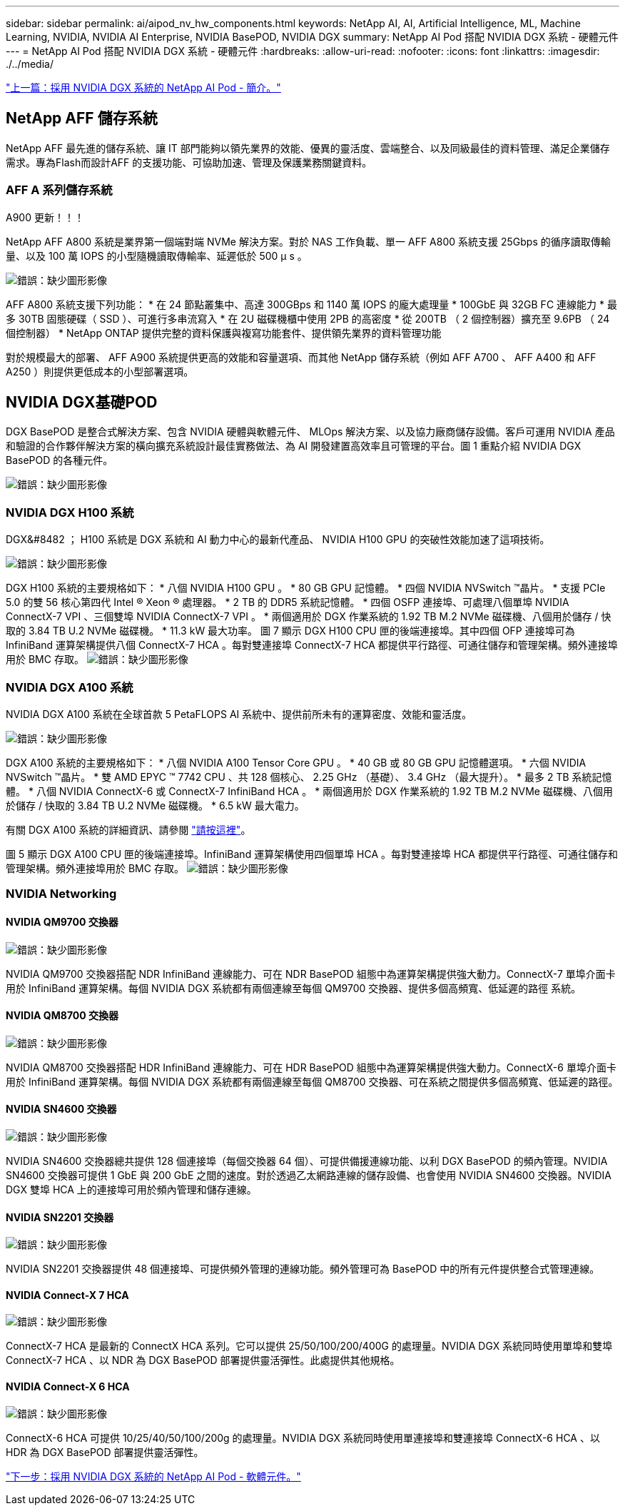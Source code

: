 ---
sidebar: sidebar 
permalink: ai/aipod_nv_hw_components.html 
keywords: NetApp AI, AI, Artificial Intelligence, ML, Machine Learning, NVIDIA, NVIDIA AI Enterprise, NVIDIA BasePOD, NVIDIA DGX 
summary: NetApp AI Pod 搭配 NVIDIA DGX 系統 - 硬體元件 
---
= NetApp AI Pod 搭配 NVIDIA DGX 系統 - 硬體元件
:hardbreaks:
:allow-uri-read: 
:nofooter: 
:icons: font
:linkattrs: 
:imagesdir: ./../media/


link:aipod_nv_intro.html["上一篇：採用 NVIDIA DGX 系統的 NetApp AI Pod - 簡介。"]



== NetApp AFF 儲存系統

NetApp AFF 最先進的儲存系統、讓 IT 部門能夠以領先業界的效能、優異的靈活度、雲端整合、以及同級最佳的資料管理、滿足企業儲存需求。專為Flash而設計AFF 的支援功能、可協助加速、管理及保護業務關鍵資料。



=== AFF A 系列儲存系統

A900 更新！！！

NetApp AFF A800 系統是業界第一個端對端 NVMe 解決方案。對於 NAS 工作負載、單一 AFF A800 系統支援 25Gbps 的循序讀取傳輸量、以及 100 萬 IOPS 的小型隨機讀取傳輸率、延遲低於 500 µ s 。

image:oai_A800_3D.png["錯誤：缺少圖形影像"]

AFF A800 系統支援下列功能：
* 在 24 節點叢集中、高達 300GBps 和 1140 萬 IOPS 的龐大處理量
* 100GbE 與 32GB FC 連線能力
* 最多 30TB 固態硬碟（ SSD ）、可進行多串流寫入
* 在 2U 磁碟機櫃中使用 2PB 的高密度
* 從 200TB （ 2 個控制器）擴充至 9.6PB （ 24 個控制器）
* NetApp ONTAP 提供完整的資料保護與複寫功能套件、提供領先業界的資料管理功能

對於規模最大的部署、 AFF A900 系統提供更高的效能和容量選項、而其他 NetApp 儲存系統（例如 AFF A700 、 AFF A400 和 AFF A250 ）則提供更低成本的小型部署選項。



== NVIDIA DGX基礎POD

DGX BasePOD 是整合式解決方案、包含 NVIDIA 硬體與軟體元件、 MLOps 解決方案、以及協力廠商儲存設備。客戶可運用 NVIDIA 產品和驗證的合作夥伴解決方案的橫向擴充系統設計最佳實務做法、為 AI 開發建置高效率且可管理的平台。圖 1 重點介紹 NVIDIA DGX BasePOD 的各種元件。

image:oai_basepod_layers.png["錯誤：缺少圖形影像"]



=== NVIDIA DGX H100 系統

DGX&#8482 ； H100 系統是 DGX 系統和 AI 動力中心的最新代產品、 NVIDIA H100 GPU 的突破性效能加速了這項技術。

image:oai_H100_3D.png["錯誤：缺少圖形影像"]

DGX H100 系統的主要規格如下：
* 八個 NVIDIA H100 GPU 。
* 80 GB GPU 記憶體。
* 四個 NVIDIA NVSwitch ™晶片。
* 支援 PCIe 5.0 的雙 56 核心第四代 Intel ® Xeon ® 處理器。
* 2 TB 的 DDR5 系統記憶體。
* 四個 OSFP 連接埠、可處理八個單埠 NVIDIA ConnectX-7 VPI 、三個雙埠 NVIDIA ConnectX-7 VPI 。
* 兩個適用於 DGX 作業系統的 1.92 TB M.2 NVMe 磁碟機、八個用於儲存 / 快取的 3.84 TB U.2 NVMe 磁碟機。
* 11.3 kW 最大功率。
圖 7 顯示 DGX H100 CPU 匣的後端連接埠。其中四個 OFP 連接埠可為 InfiniBand 運算架構提供八個 ConnectX-7 HCA 。每對雙連接埠 ConnectX-7 HCA 都提供平行路徑、可通往儲存和管理架構。頻外連接埠用於 BMC 存取。
image:oai_H100_rear.png["錯誤：缺少圖形影像"]



=== NVIDIA DGX A100 系統

NVIDIA DGX A100 系統在全球首款 5 PetaFLOPS AI 系統中、提供前所未有的運算密度、效能和靈活度。

image:oai_A100_3D.png["錯誤：缺少圖形影像"]

DGX A100 系統的主要規格如下：
* 八個 NVIDIA A100 Tensor Core GPU 。
* 40 GB 或 80 GB GPU 記憶體選項。
* 六個 NVIDIA NVSwitch ™晶片。
* 雙 AMD EPYC ™ 7742 CPU 、共 128 個核心、 2.25 GHz （基礎）、 3.4 GHz （最大提升）。
* 最多 2 TB 系統記憶體。
* 八個 NVIDIA ConnectX-6 或 ConnectX-7 InfiniBand HCA 。
* 兩個適用於 DGX 作業系統的 1.92 TB M.2 NVMe 磁碟機、八個用於儲存 / 快取的 3.84 TB U.2 NVMe 磁碟機。
* 6.5 kW 最大電力。

有關 DGX A100 系統的詳細資訊、請參閱 link:https://www.nvidia.com/en-us/data-center/dgx-a100/["請按這裡"]。

圖 5 顯示 DGX A100 CPU 匣的後端連接埠。InfiniBand 運算架構使用四個單埠 HCA 。每對雙連接埠 HCA 都提供平行路徑、可通往儲存和管理架構。頻外連接埠用於 BMC 存取。
image:oai_A100_rear.png["錯誤：缺少圖形影像"]



=== NVIDIA Networking



==== NVIDIA QM9700 交換器

image:oai_QM9700.png["錯誤：缺少圖形影像"]

NVIDIA QM9700 交換器搭配 NDR InfiniBand 連線能力、可在 NDR BasePOD 組態中為運算架構提供強大動力。ConnectX-7 單埠介面卡用於 InfiniBand 運算架構。每個 NVIDIA DGX 系統都有兩個連線至每個 QM9700 交換器、提供多個高頻寬、低延遲的路徑
系統。



==== NVIDIA QM8700 交換器

image:oai_QM8700.png["錯誤：缺少圖形影像"]

NVIDIA QM8700 交換器搭配 HDR InfiniBand 連線能力、可在 HDR BasePOD 組態中為運算架構提供強大動力。ConnectX-6 單埠介面卡用於 InfiniBand 運算架構。每個 NVIDIA DGX 系統都有兩個連線至每個 QM8700 交換器、可在系統之間提供多個高頻寬、低延遲的路徑。



==== NVIDIA SN4600 交換器

image:oai_SN4600.png["錯誤：缺少圖形影像"]

NVIDIA SN4600 交換器總共提供 128 個連接埠（每個交換器 64 個）、可提供備援連線功能、以利 DGX BasePOD 的頻內管理。NVIDIA SN4600 交換器可提供 1 GbE 與 200 GbE 之間的速度。對於透過乙太網路連線的儲存設備、也會使用 NVIDIA SN4600 交換器。NVIDIA DGX 雙埠 HCA 上的連接埠可用於頻內管理和儲存連線。



==== NVIDIA SN2201 交換器

image:oai_SN2201.png["錯誤：缺少圖形影像"]

NVIDIA SN2201 交換器提供 48 個連接埠、可提供頻外管理的連線功能。頻外管理可為 BasePOD 中的所有元件提供整合式管理連線。



==== NVIDIA Connect-X 7 HCA

image:oai_CX7.png["錯誤：缺少圖形影像"]

ConnectX-7 HCA 是最新的 ConnectX HCA 系列。它可以提供 25/50/100/200/400G 的處理量。NVIDIA DGX 系統同時使用單埠和雙埠 ConnectX-7 HCA 、以 NDR 為 DGX BasePOD 部署提供靈活彈性。此處提供其他規格。



==== NVIDIA Connect-X 6 HCA

image:oai_CX6.png["錯誤：缺少圖形影像"]

ConnectX-6 HCA 可提供 10/25/40/50/100/200g 的處理量。NVIDIA DGX 系統同時使用單連接埠和雙連接埠 ConnectX-6 HCA 、以 HDR 為 DGX BasePOD 部署提供靈活彈性。

link:aipod_nv_sw_components.html["下一步：採用 NVIDIA DGX 系統的 NetApp AI Pod - 軟體元件。"]

